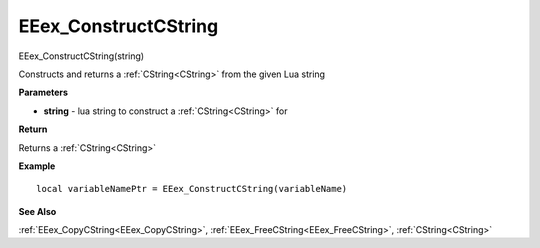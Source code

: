 .. _EEex_ConstructCString:

===================================
EEex_ConstructCString 
===================================

EEex_ConstructCString(string)

Constructs and returns a :ref:`CString<CString>` from the given Lua string

**Parameters**

* **string** - lua string to construct a :ref:`CString<CString>` for


**Return**

Returns a :ref:`CString<CString>`

**Example**

::

   local variableNamePtr = EEex_ConstructCString(variableName)

**See Also**

:ref:`EEex_CopyCString<EEex_CopyCString>`, :ref:`EEex_FreeCString<EEex_FreeCString>`, :ref:`CString<CString>`

